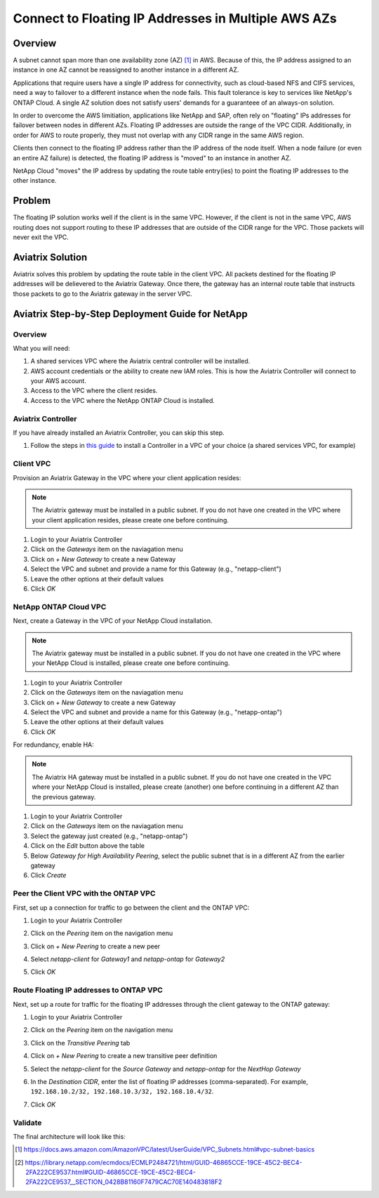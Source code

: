 .. meta::
    :description: Use Aviatrix to Connect to NetApp and SAP Floating IPs across multiple Availability Zones
    :keywords: Aviatrix, NetApp, SAP, Floating IPs


======================================================================
Connect to Floating IP Addresses in Multiple AWS AZs
======================================================================

Overview
--------

A subnet cannot span more than one availability zone (AZ) [1]_ in AWS.  Because of this, the IP address assigned to an instance in one AZ cannot be reassigned to another instance in a different AZ.

Applications that require users have a single IP address for connectivity, such as cloud-based NFS and CIFS services, need a way to failover to a different instance when the node fails.  This fault tolerance is key to services like NetApp's ONTAP Cloud.  A single AZ solution does not satisfy users' demands for a guaranteee of an always-on solution.

In order to overcome the AWS limitiation, applications like NetApp and SAP, often rely on "floating" IPs addresses for failover between nodes in different AZs.  Floating IP addresses are outside the range of the VPC CIDR.  Additionally, in order for AWS to route properly, they must not overlap with any CIDR range in the same AWS region.

Clients then connect to the floating IP address rather than the IP address of the node itself.  When a node failure (or even an entire AZ failure) is detected, the floating IP address is "moved" to an instance in another AZ.

NetApp Cloud "moves" the IP address by updating the route table entry(ies) to point the floating IP addresses to the other instance. 

Problem
-------

The floating IP solution works well if the client is in the same VPC.  However, if the client is not in the same VPC, AWS routing does not support routing to these IP addresses that are outside of the CIDR range for the VPC.  Those packets will never exit the VPC.

|imageProblem|


Aviatrix Solution
-----------------

Aviatrix solves this problem by updating the route table in the client VPC.  All packets destined for the floating IP addresses will be delievered to the Aviatrix Gateway.  Once there, the gateway has an internal route table that instructs those packets to go to the Aviatrix gateway in the server VPC.

|imageAviatrixSolution|


Aviatrix Step-by-Step Deployment Guide for NetApp
-------------------------------------------------

Overview
########

|imageNetappHA|

What you will need:

#. A shared services VPC where the Aviatrix central controller will be installed.
#. AWS account credentials or the ability to create new IAM roles.  This is how the Aviatrix Controller will connect to your AWS account.
#. Access to the VPC where the client resides.
#. Access to the VPC where the NetApp ONTAP Cloud is installed.

Aviatrix Controller
###################

If you have already installed an Aviatrix Controller, you can skip this step.

#. Follow the steps in `this guide <../StartUpGuides/aviatrix-cloud-controller-startup-guide.html>`__ to install a Controller in a VPC of your choice (a shared services VPC, for example)

Client VPC
##########

Provision an Aviatrix Gateway in the VPC where your client application resides:

.. note::

   The Aviatrix gateway must be installed in a public subnet.  If you do not have one created in the VPC where your client application resides, please create one before continuing.

#. Login to your Aviatrix Controller
#. Click on the `Gateways` item on the naviagation menu
#. Click on `+ New Gateway` to create a new Gateway
#. Select the VPC and subnet and provide a name for this Gateway (e.g., "netapp-client")
#. Leave the other options at their default values
#. Click `OK`

NetApp ONTAP Cloud VPC
######################

Next, create a Gateway in the VPC of your NetApp Cloud installation.

.. note::

   The Aviatrix gateway must be installed in a public subnet.  If you do not have one created in the VPC where your NetApp Cloud is installed, please create one before continuing.

#. Login to your Aviatrix Controller
#. Click on the `Gateways` item on the naviagation menu
#. Click on `+ New Gateway` to create a new Gateway
#. Select the VPC and subnet and provide a name for this Gateway (e.g., "netapp-ontap")
#. Leave the other options at their default values
#. Click `OK`

For redundancy, enable HA:

.. note::

   The Aviatrix HA gateway must be installed in a public subnet.  If you do not have one created in the VPC where your NetApp Cloud is installed, please create (another) one before continuing in a different AZ than the previous gateway.

#. Login to your Aviatrix Controller
#. Click on the `Gateways` item on the naviagation menu
#. Select the gateway just created (e.g., "netapp-ontap")
#. Click on the `Edit` button above the table
#. Below `Gateway for High Availability Peering`, select the public subnet that is in a different AZ from the earlier gateway
#. Click `Create`

Peer the Client VPC with the ONTAP VPC
########################################

First, set up a connection for traffic to go between the client and the ONTAP VPC:

#. Login to your Aviatrix Controller
#. Click on the `Peering` item on the navigation menu
#. Click on `+ New Peering` to create a new peer
#. Select `netapp-client` for `Gateway1` and `netapp-ontap` for `Gateway2`
#. Click `OK`

   |imageAddPeer|

Route Floating IP addresses to ONTAP VPC
########################################
Next, set up a route for traffic for the floating IP addresses through the client gateway to the ONTAP gateway:

#. Login to your Aviatrix Controller
#. Click on the `Peering` item on the navigation menu
#. Click on the `Transitive Peering` tab
#. Click on `+ New Peering` to create a new transitive peer definition
#. Select the `netapp-client` for the `Source Gateway` and `netapp-ontap` for the `NextHop Gateway`
#. In the `Destination CIDR`, enter the list of floating IP addresses (comma-separated).  For example, ``192.168.10.2/32, 192.168.10.3/32, 192.168.10.4/32``.
#. Click `OK`

   |imageAddTransitivePeer|
   
Validate
########

The final architecture will look like this:

|imageFinal|




.. [1] https://docs.aws.amazon.com/AmazonVPC/latest/UserGuide/VPC_Subnets.html#vpc-subnet-basics
.. [2] https://library.netapp.com/ecmdocs/ECMLP2484721/html/GUID-46865CCE-19CE-45C2-BEC4-2FA222CE9537.html#GUID-46865CCE-19CE-45C2-BEC4-2FA222CE9537__SECTION_0428B81160F7479CAC70E140483818F2
.. |imageAviatrixSolution| image:: netapp_floating_ips_media/floating_ip_aviatrix_solution.png
.. |imageProblem| image:: netapp_floating_ips_media/floating_ip_generic_aws.png
   :scale: 50%
.. |imageAddPeer| image:: netapp_floating_ips_media/add_peer.png
   :scale: 50%
.. |imageFinal| image:: netapp_floating_ips_media/netapp_aviatrix.png
   :scale: 50%
.. |imageNetappHA| image:: netapp_floating_ips_media/netapp.png
   :scale: 50%
.. |imageAddTransitivePeer| image:: netapp_floating_ips_media/add_transitive_peer.png
